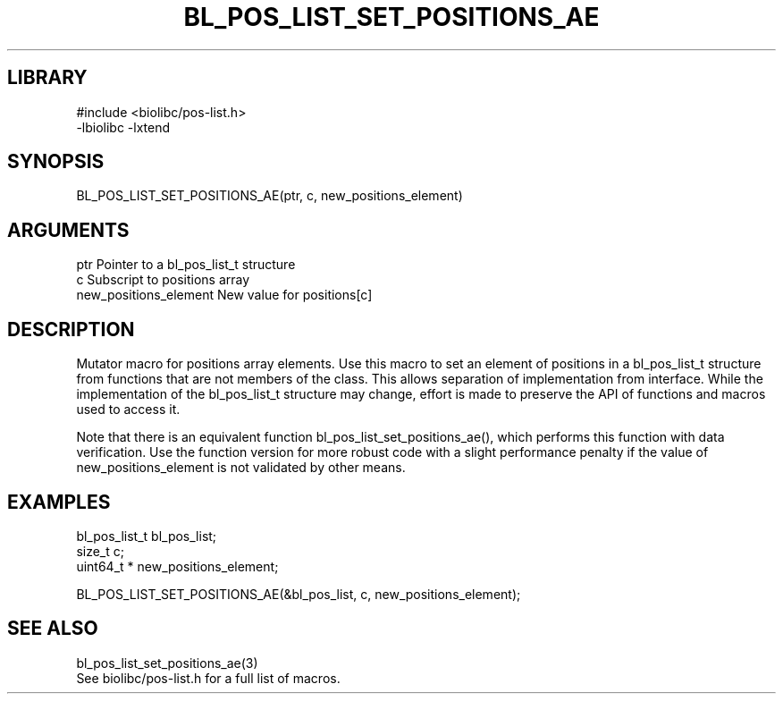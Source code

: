 \" Generated by /home/bacon/scripts/gen-get-set
.TH BL_POS_LIST_SET_POSITIONS_AE 3

.SH LIBRARY
.nf
.na
#include <biolibc/pos-list.h>
-lbiolibc -lxtend
.ad
.fi

\" Convention:
\" Underline anything that is typed verbatim - commands, etc.
.SH SYNOPSIS
.PP
.nf 
.na
BL_POS_LIST_SET_POSITIONS_AE(ptr, c, new_positions_element)
.ad
.fi

.SH ARGUMENTS
.nf
.na
ptr                     Pointer to a bl_pos_list_t structure
c                       Subscript to positions array
new_positions_element   New value for positions[c]
.ad
.fi

.SH DESCRIPTION

Mutator macro for positions array elements.  Use this macro to set
an element of positions in a bl_pos_list_t structure from functions
that are not members of the class.
This allows separation of implementation from interface.  While the
implementation of the bl_pos_list_t structure may change, effort is made to
preserve the API of functions and macros used to access it.

Note that there is an equivalent function bl_pos_list_set_positions_ae(), which performs
this function with data verification.  Use the function version for more
robust code with a slight performance penalty if the value of
new_positions_element is not validated by other means.

.SH EXAMPLES

.nf
.na
bl_pos_list_t   bl_pos_list;
size_t          c;
uint64_t *      new_positions_element;

BL_POS_LIST_SET_POSITIONS_AE(&bl_pos_list, c, new_positions_element);
.ad
.fi

.SH SEE ALSO

.nf
.na
bl_pos_list_set_positions_ae(3)
See biolibc/pos-list.h for a full list of macros.
.ad
.fi
